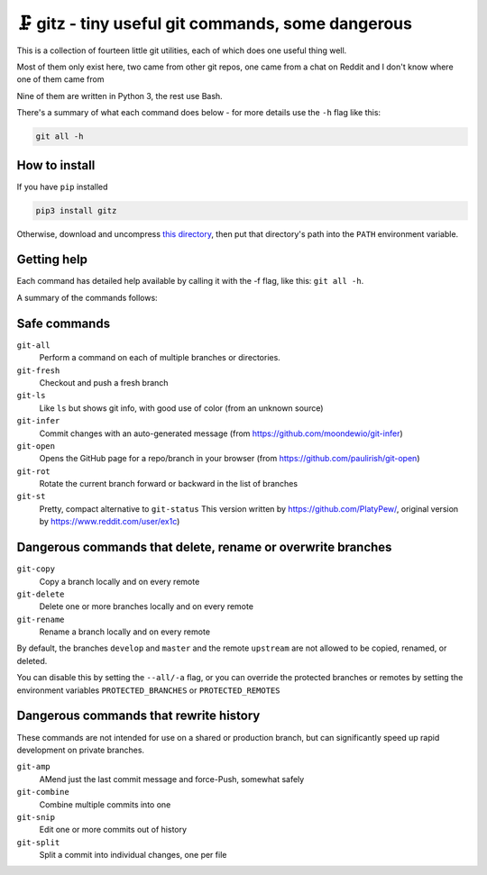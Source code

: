 🗜 gitz - tiny useful git commands, some dangerous
-------------------------------------------------------------------

This is a collection of fourteen little git utilities, each of which does one
useful thing well.

Most of them only exist here, two came from other git repos, one came from a
chat on Reddit and I don't know where one of them came from

Nine of them are written in Python 3, the rest use Bash.

There's a summary of what each command does below - for more details use the
``-h`` flag like this:

.. code-block:: bash

    git all -h

How to install
================

If you have ``pip`` installed

.. code-block:: bash

    pip3 install gitz

Otherwise, download and uncompress
`this directory
<https://github.com/rec/gitz/archive/master.tar.gz>`_,
then put that directory's path into the ``PATH`` environment variable.

Getting help
==============

Each command has detailed help available by calling it with the -f flag, like
this: ``git all -h``.

A summary of the commands follows:


Safe commands
=============================================

``git-all``
  Perform a command on each of multiple branches or directories.

``git-fresh``
  Checkout and push a fresh branch

``git-ls``
  Like ``ls`` but shows git info, with good use of color
  (from an unknown source)

``git-infer``
  Commit changes with an auto-generated message
  (from https://github.com/moondewio/git-infer)

``git-open``
  Opens the GitHub page for a repo/branch in your browser
  (from https://github.com/paulirish/git-open)

``git-rot``
  Rotate the current branch forward or backward in the list of branches

``git-st``
  Pretty, compact alternative to ``git-status``
  This version written by https://github.com/PlatyPew/, original
  version by https://www.reddit.com/user/ex1c)

.. image:: Screenshot.png

Dangerous commands that delete, rename or overwrite branches
=======================================================

``git-copy``
  Copy a branch locally and on every remote

``git-delete``
  Delete one or more branches locally and on every remote

``git-rename``
  Rename a branch locally and on every remote

By default, the branches ``develop`` and ``master`` and the remote ``upstream``
are not allowed to be copied, renamed, or deleted.

You can disable this by setting the ``--all/-a`` flag, or you can override the
protected branches or remotes by setting the environment variables
``PROTECTED_BRANCHES`` or ``PROTECTED_REMOTES``


Dangerous commands that rewrite history
==============================================

These commands are not intended for use on a shared or production branch, but
can significantly speed up rapid development on private branches.

``git-amp``
  AMend just the last commit message and force-Push, somewhat safely

``git-combine``
  Combine multiple commits into one

``git-snip``
  Edit one or more commits out of history

``git-split``
  Split a commit into individual changes, one per file
